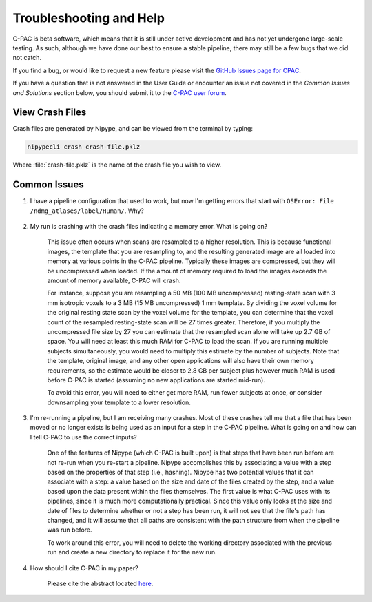 Troubleshooting and Help
------------------------

C-PAC is beta software, which means that it is still under active development and has not yet undergone large-scale testing. As such, although we have done our best to ensure a stable pipeline, there may still be a few bugs that we did not catch.

If you find a bug, or would like to request a new feature please visit the `GitHub Issues page for CPAC <https://github.com/FCP-INDI/C-PAC/issues>`__.

If you have a question that is not answered in the User Guide or encounter an issue not covered in the `Common Issues and Solutions` section below, you should submit it to the `C-PAC user forum <https://groups.google.com/forum/#!forum/cpax_forum>`__.

View Crash Files
^^^^^^^^^^^^^^^^^^^
Crash files are generated by Nipype, and can be viewed from the terminal by typing:

.. code-block:: console

    nipypecli crash crash-file.pklz


Where :file:`crash-file.pklz` is the name of the crash file you wish to view.

Common Issues
^^^^^^^^^^^^^

#. I have a pipeline configuration that used to work, but now I'm getting errors that start with ``OSError: File /ndmg_atlases/label/Human/``. Why?

    .. include:: /user/ndmg_atlases.rst

#. My run is crashing with the crash files indicating a memory error.  What is going on?

    This issue often occurs when scans are resampled to a higher resolution.  This is because functional images, the template that you are resampling to, and the resulting generated image are all loaded into memory at various points in the C-PAC pipeline.  Typically these images are compressed, but they will be uncompressed when loaded.  If the amount of memory required to load the images exceeds the amount of memory available, C-PAC will crash.
    
    For instance, suppose you are resampling a 50 MB (100 MB uncompressed) resting-state scan with 3 mm isotropic voxels to a 3 MB (15 MB uncompressed) 1 mm template. By dividing the voxel volume for the original resting state scan by the voxel volume for the template, you can determine that the voxel count of the resampled resting-state scan will be 27 times greater. Therefore, if you multiply the uncompressed file size by 27 you can estimate that the resampled scan alone will take up 2.7 GB of space. You will need at least this much RAM for C-PAC to load the scan.  If you are running multiple subjects simultaneously, you would need to multiply this estimate by the number of subjects.  Note that the template, original image, and any other open applications will also have their own memory requirements, so the estimate would be closer to 2.8 GB per subject plus however much RAM is used before C-PAC is started (assuming no new applications are started mid-run).
    
    To avoid this error, you will need to either get more RAM, run fewer subjects at once, or consider downsampling your template to a lower resolution.

#. I'm re-running a pipeline, but I am receiving many crashes.  Most of these crashes tell me that a file that has been moved or no longer exists is being used as an input for a step in the C-PAC pipeline.  What is going on and how can I tell C-PAC to use the correct inputs?

    One of the features of Nipype (which C-PAC is built upon) is that steps that have been run before are not re-run when you re-start a pipeline.  Nipype accomplishes this by associating a value with a step based on the properties of that step (i.e., hashing).  Nipype has two potential values that it can associate with a step: a value based on the size and date of the files created by the step, and a value based upon the data present within the files themselves.  The first value is what C-PAC uses with its pipelines, since it is much more computationally practical.  Since this value only looks at the size and date of files to determine whether or not a step has been run, it will not see that the file's path has changed, and it will assume that all paths are consistent with the path structure from when the pipeline was run before.
    
    To work around this error, you will need to delete the working directory associated with the previous run and create a new directory to replace it for the new run.

#. How should I cite C-PAC in my paper?

    Please cite the abstract located `here <http://www.frontiersin.org/10.3389/conf.fninf.2013.09.00042/event_abstract>`__.


